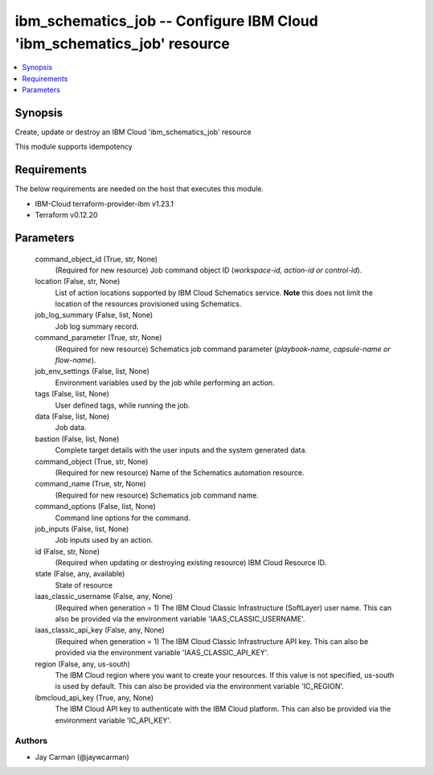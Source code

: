 
ibm_schematics_job -- Configure IBM Cloud 'ibm_schematics_job' resource
=======================================================================

.. contents::
   :local:
   :depth: 1


Synopsis
--------

Create, update or destroy an IBM Cloud 'ibm_schematics_job' resource

This module supports idempotency



Requirements
------------
The below requirements are needed on the host that executes this module.

- IBM-Cloud terraform-provider-ibm v1.23.1
- Terraform v0.12.20



Parameters
----------

  command_object_id (True, str, None)
    (Required for new resource) Job command object ID (`workspace-id, action-id or control-id`).


  location (False, str, None)
    List of action locations supported by IBM Cloud Schematics service.  **Note** this does not limit the location of the resources provisioned using Schematics.


  job_log_summary (False, list, None)
    Job log summary record.


  command_parameter (True, str, None)
    (Required for new resource) Schematics job command parameter (`playbook-name, capsule-name or flow-name`).


  job_env_settings (False, list, None)
    Environment variables used by the job while performing an action.


  tags (False, list, None)
    User defined tags, while running the job.


  data (False, list, None)
    Job data.


  bastion (False, list, None)
    Complete target details with the user inputs and the system generated data.


  command_object (True, str, None)
    (Required for new resource) Name of the Schematics automation resource.


  command_name (True, str, None)
    (Required for new resource) Schematics job command name.


  command_options (False, list, None)
    Command line options for the command.


  job_inputs (False, list, None)
    Job inputs used by an action.


  id (False, str, None)
    (Required when updating or destroying existing resource) IBM Cloud Resource ID.


  state (False, any, available)
    State of resource


  iaas_classic_username (False, any, None)
    (Required when generation = 1) The IBM Cloud Classic Infrastructure (SoftLayer) user name. This can also be provided via the environment variable 'IAAS_CLASSIC_USERNAME'.


  iaas_classic_api_key (False, any, None)
    (Required when generation = 1) The IBM Cloud Classic Infrastructure API key. This can also be provided via the environment variable 'IAAS_CLASSIC_API_KEY'.


  region (False, any, us-south)
    The IBM Cloud region where you want to create your resources. If this value is not specified, us-south is used by default. This can also be provided via the environment variable 'IC_REGION'.


  ibmcloud_api_key (True, any, None)
    The IBM Cloud API key to authenticate with the IBM Cloud platform. This can also be provided via the environment variable 'IC_API_KEY'.













Authors
~~~~~~~

- Jay Carman (@jaywcarman)

